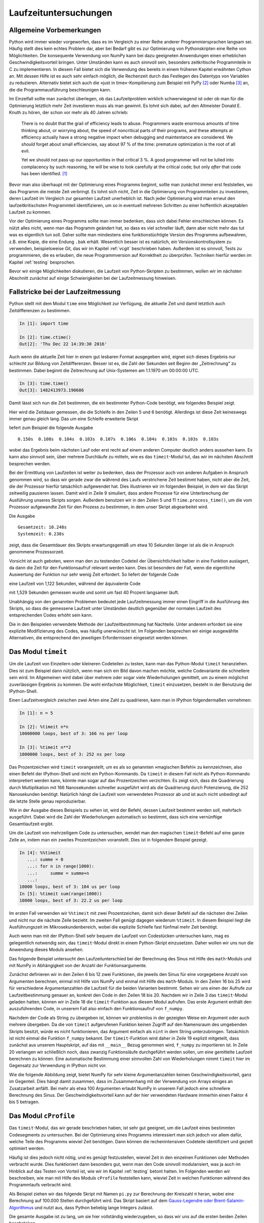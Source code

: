 ======================
Laufzeituntersuchungen
======================

-------------------------
Allgemeine Vorbemerkungen
-------------------------

Python wird immer wieder vorgeworfen, dass es im Vergleich zu einer Reihe
anderer Programmiersprachen langsam sei. Häufig stellt dies kein echtes Problem
dar, aber bei Bedarf gibt es zur Optimierung von Pythonskripten eine Reihe von
Möglichkeiten. Die konsequente Verwendung von NumPy kann bei dazu geeigneten
Anwendungen einen erheblichen Geschwindigkeitsvorteil bringen. Unter Umständen
kann es auch sinnvoll sein, besonders zeitkritische Programmteile in C zu
implementieren. In diesem Fall bietet sich die Verwendung des bereits in einem
früheren Kapitel erwähnten Cython an. Mit dessen Hilfe ist es auch sehr einfach
möglich, die Rechenzeit durch das Festlegen des Datentyps von Variablen zu
reduzieren. Alternativ bietet sich auch die »just in time«-Kompilierung zum
Beispiel mit PyPy [#pypy]_ oder Numba [#numba]_ an, die die Programmausführung
beschleunigen kann.

Im Einzelfall sollte man zunächst überlegen, ob das Laufzeitproblem wirklich
schwerwiegend ist oder ob man für die Optimierung letztlich mehr Zeit
investieren muss als man gewinnt. Es lohnt sich dabei, auf den Altmeister
Donald E. Knuth zu hören, der schon vor mehr als 40 Jahren schrieb:

   There is no doubt that the grail of efficiency leads to abuse. Programmers
   waste enormous amounts of time thinking about, or worrying about, the 
   speed of noncritical parts of their programs, and these attempts at 
   efficiency actually have a strong negative impact when debugging and
   maintentance are considered. We *should* forget about small efficiencies,
   say about 97 % of the time: premature optimization is the root of all evil.

   Yet we should not pass up our opportunities in that critical 3 %. A good
   programmer will not be lulled into complacency by such reasoning, he will
   be wise to look carefully at the critical code; but only *after* that code
   has been identified. [#rootofallevil]_

Bevor man also überhaupt mit der Optimierung eines Programms beginnt, sollte
man zunächst immer erst feststellen, wo das Programm die meiste Zeit verbringt.
Es lohnt sich nicht, Zeit in die Optimierung von Programmteilen zu investieren,
deren Laufzeit im Vergleich zur gesamten Laufzeit unerheblich ist. Nach jeder
Optimierung wird man erneut den laufzeitkritischsten Programmteil
identifizieren, um so in eventuell mehreren Schritten zu einer hoffentlich
akzeptablen Laufzeit zu kommen.

Vor der Optimierung eines Programms sollte man immer bedenken, dass sich dabei
Fehler einschleichen können. Es nützt alles nicht, wenn man das Programm
geändert hat, so dass es viel schneller läuft, dann aber nicht mehr das tut was
es eigentlich tun soll. Daher sollte man mindestens eine funktionstüchtigte
Version des Programms aufbewahren, z.B. eine Kopie, die eine Endung ``.bak``
erhält. Wesentlich besser ist es natürlich, ein Versionskontrollsystem zu
verwenden, beispielsweise Git, das wir im Kapitel :ref:`vcgit` beschrieben
haben. Außerdem ist es sinnvoll, Tests zu programmieren, die es erlauben, die
neue Programmversion auf Korrektheit zu überprüfen. Techniken hierfür werden 
im Kapitel :ref:`testing` besprochen.

Bevor wir einige Möglichkeiten diskutieren, die Laufzeit von Python-Skripten zu
bestimmen, wollen wir im nächsten Abschnitt zunächst auf einige Schwierigkeiten
bei der Laufzeitmessung hinweisen. 

-----------------------------------
Fallstricke bei der Laufzeitmessung
-----------------------------------

Python stellt mit dem Modul ``time`` eine Möglichkeit zur Verfügung, die
aktuelle Zeit und damit letztlich auch Zeitdifferenzen zu bestimmen.

.. sourcecode:: ipython

   In [1]: import time

   In [2]: time.ctime()
   Out[2]: 'Thu Dec 22 14:39:30 2016'

Auch wenn die aktuelle Zeit hier in einem gut lesbaren Format ausgegeben wird,
eignet sich dieses Ergebnis nur schlecht zur Bildung von Zeitdifferenzen. Besser
ist es, die Zahl der Sekunden seit Beginn der „Zeitrechnung“ zu bestimmen. Dabei
beginnt die Zeitrechnung auf Unix-Systemen am 1.1.1970 um 00:00:00 UTC.

.. sourcecode:: ipython

   In [3]: time.time()
   Out[3]: 1482413973.190686

Damit lässt sich nun die Zeit bestimmen, die ein bestimmter Python-Code
benötigt, wie folgendes Beispiel zeigt.

.. sourcecode:: python
   :linenos:

   import time

   summe = 0
   start = time.time()
   for n in range(1000000):
       summe = summe+1
   ende = time.time()
   print('{:5.3f}s'.format(ende-start))

Hier wird die Zeitdauer gemessen, die die Schleife in den Zeilen 5 und 6 benötigt.
Allerdings ist diese Zeit keineswegs immer genau gleich lang. Das um eine
Schleife erweiterte Skript

.. sourcecode:: python
   :linenos:

   import time

   for _ in range(10):
       summe = 0
       start = time.time()
       for n in range(1000000):
           summe = summe+1
       ende = time.time()
       print('{:5.3f}s'.format(ende-start), end='  ')

liefert zum Beispiel die folgende Ausgabe ::

   0.150s  0.108s  0.104s  0.103s  0.107s  0.106s  0.104s  0.103s  0.103s  0.103s

wobei das Ergebnis beim nächsten Lauf oder erst recht auf einem anderen Computer
deutlich anders aussehen kann. Es kann also sinnvoll sein, über mehrere Durchläufe
zu mitteln, wie es das ``timeit``-Modul tut, das wir im nächsten Abschnitt
besprechen werden.

Bei der Ermittlung von Laufzeiten ist weiter zu bedenken, dass der Prozessor
auch von anderen Aufgaben in Anspruch genommen wird, so dass wir gerade zwar
die während des Laufs verstrichene Zeit bestimmt haben, nicht aber die Zeit,
die der Prozessor hierfür tatsächlich aufgewendet hat. Dies illustrieren wir im
folgenden Beispiel, in dem wir das Skript zeitweilig pausieren lassen. Damit
wird in Zeile 9 simuliert, dass andere Prozesse für eine Unterbrechung der
Ausführung unseres Skripts sorgen. Außerdem benutzen wir in den Zeilen 5 und 11
``time.process_time()``, um die vom Prozessor aufgewandte Zeit für den Prozess
zu bestimmen, in dem unser Skript abgearbeitet wird.

.. sourcecode:: python
   :linenos:

   import time

   summe = 0
   start = time.time()
   start_proc = time.process_time()
   for n in range(10):
       for m in range(100000):
           summe = summe+1
       time.sleep(1)
   ende = time.time()
   ende_proc = time.process_time()
   print('Gesamtzeit: {:5.3f}s'.format(ende-start))
   print('Systemzeit: {:5.3f}s'.format(ende_proc-start_proc))

Die Ausgabe ::

   Gesamtzeit: 10.248s
   Systemzeit: 0.238s

zeigt, dass die Gesamtdauer des Skripts erwartungsgemäß um etwa 10 Sekunden
länger ist als die in Anspruch genommene Prozessorzeit.

Vorsicht ist auch geboten, wenn man den zu testenden Codeteil der Übersichtlichkeit
halber in eine Funktion auslagert, da dann die Zeit für den Funktionsaufruf relevant
werden kann. Dies ist besonders der Fall, wenn die eigentliche Auswertung der
Funktion nur sehr wenig Zeit erfordert. So liefert der folgende Code

.. sourcecode:: python
   :linenos:

   import time
   
   summe = 0
   start_proc = time.process_time()
   for n in range(10000000):
       summe = summe+1
   ende_proc = time.process_time()
   print('Systemzeit: {:5.3f}s'.format(ende_proc-start_proc))
   
eine Laufzeit von 1,122 Sekunden, während der äquivalente Code

.. sourcecode:: python
   :linenos:

   import time

   def increment_by_one(x):
       return x+1

   summe = 0
   start_proc = time.process_time()
   for n in range(10000000):
       increment_by_one(summe)
   ende_proc = time.process_time()
   print('Systemzeit: {:5.3f}s'.format(ende_proc-start_proc))

mit 1,529 Sekunden gemessen wurde und somit um fast 40 Prozent langsamer läuft.     

Unabhängig von den genannten Problemen bedeutet jede Laufzeitmessung immer einen
Eingriff in die Ausführung des Skripts, so dass die gemessene Laufzeit unter
Umständen deutlich gegenüber der normalen Laufzeit des entsprechenden Codes
erhöht sein kann. 

Die in den Beispielen verwendete Methode der Laufzeitbestimmung hat Nachteile.
Unter anderem erfordert sie eine explizite Modifizierung des Codes, was häufig
unerwünscht ist. Im Folgenden besprechen wir einige ausgewählte Alternativen,
die entsprechend den jeweiligen Erfordernissen eingesetzt werden können.

.. _timeit:

--------------------
Das Modul ``timeit``
--------------------

Um die Laufzeit von Einzeilern oder kleineren Codeteilen zu testen, kann man das
Python-Modul ``timeit`` heranziehen. Dies ist zum Beispiel dann nützlich, wenn
man sich ein Bild davon machen möchte, welche Codevariante die schnellere sein
wird. Im Allgemeinen wird dabei über mehrere oder sogar viele Wiederholungen
gemittelt, um zu einem möglichst zuverlässigen Ergebnis zu kommen. Die wohl
einfachste Möglichkeit, ``timeit`` einzusetzen, besteht in der Benutzung der
IPython-Shell.

Einen Laufzeitvergleich zwischen zwei Arten eine Zahl zu quadrieren, kann
man in IPython folgendermaßen vornehmen:

.. sourcecode:: ipython

   In [1]: n = 5

   In [2]: %timeit n*n
   10000000 loops, best of 3: 166 ns per loop

   In [3]: %timeit n**2
   1000000 loops, best of 3: 252 ns per loop

Das Prozentzeichen wird ``timeit`` vorangestellt, um es als so genannten
»magischen Befehl« zu kennzeichnen, also einen Befehl der IPython-Shell und
nicht ein Python-Kommando. Da ``timeit`` in diesem Fall nicht als
Python-Kommando interpretiert werden kann, könnte man sogar auf das
Prozentzeichen verzichten. Es zeigt sich, dass die Quadrierung durch
Multiplikation mit 166 Nanosekunden schneller ausgeführt wird als die
Quadrierung durch Potenzierung, die 252 Nanosekunden benötigt.  Natürlich hängt
die Laufzeit vom verwendeten Prozessor ab und ist auch nicht unbedingt auf die
letzte Stelle genau reproduzierbar.

Wie in der Ausgabe dieses Beispiels zu sehen ist, wird der Befehl, dessen
Laufzeit bestimmt werden soll, mehrfach ausgeführt. Dabei wird die Zahl der
Wiederholungen automatisch so bestimmt, dass sich eine vernünftige
Gesamtlaufzeit ergibt.

Um die Laufzeit von mehrzeiligem Code zu untersuchen, wendet man den magischen
``timeit``-Befehl auf eine ganze Zelle an, indem man ein zweites Prozentzeichen
voranstellt. Dies ist in folgendem Beispiel gezeigt.

.. sourcecode:: ipython

   In [4]: %%timeit
      ...: summe = 0
      ...: for n in range(1000):
      ...:     summe = summe+n
      ...:                                                                                                                                                                      
   10000 loops, best of 3: 104 us per loop                                                                                                                                      
   In [5]: %timeit sum(range(1000))                                                                                                                                            
   10000 loops, best of 3: 22.2 us per loop

Im ersten Fall verwenden wir ``%%timeit`` mit zwei Prozentzeichen, damit
sich dieser Befehl auf die nächsten drei Zeilen und nicht nur die nächste
Zeile bezieht. Im zweiten Fall genügt dagegen wiederum ``%timeit``. In
diesem Beispiel liegt die Ausführungszeit im Mikrosekundenbereich, wobei
die explizite Schleife fast fünfmal mehr Zeit benötigt.

Auch wenn man mit der IPython-Shell sehr bequem die Laufzeit von Codestücken
untersuchen kann, mag es gelegentlich notwendig sein, das ``timeit``-Modul
direkt in einem Python-Skript einzusetzen. Daher wollen wir uns nun die
Anwendung dieses Moduls ansehen.

Das folgende Beispiel untersucht den Laufzeitunterschied bei der Berechnung
des Sinus mit Hilfe des ``math``-Moduls und mit NumPy in Abhängigkeit von
der Anzahl der Funktionsargumente.

.. sourcecode:: python
   :linenos:

   import numpy as np
   import math
   import timeit
   import matplotlib.pyplot as plt
   
   def f_numpy(nmax):
       x = np.linspace(0, np.pi, nmax)
       result = np.sin(x)
   
   def f_math(nmax):
       dx = math.pi/(nmax-1)
       result = [math.sin(n*dx) for n in range(nmax)]
   
   x = []
   y = []
   for n in np.logspace(0.31, 6, 20):
       nint = int(n)
       t_numpy = timeit.timeit("f_numpy({})".format(nint),
                               "from __main__ import f_numpy",
                               number=20)
       t_math = timeit.timeit("f_math({})".format(nint),
                               "from __main__ import f_math",
                               number=20)
       x.append(nint)
       y.append(t_math/t_numpy)
   plt.plot(x, y)
   plt.xscale("log")
   plt.show()

Zunächst definieren wir in den Zeilen 6 bis 12 zwei Funktionen, die jeweils den
Sinus für eine vorgegebene Anzahl von Argumenten berechnen, einmal mit Hilfe
von NumPy und einmal mit Hilfe des ``math``-Moduls. In den Zeilen 16 bis 25
wird für verschiedene Argumentanzahlen die Laufzeit für die beiden Varianten
bestimmt. Sehen wir uns einen der Aufrufe zur Laufzeitbestimmung genauer an,
konkret den Code in den Zeilen 18 bis 20. Nachdem wir in Zeile 3 das
``timeit``-Modul geladen hatten, können wir in Zeile 18 die ``timeit``-Funktion
aus diesem Modul aufrufen. Das erste Argument enthält den auszuführenden Code,
in unserem Fall also einfach den Funktionsaufruf von ``f_numpy``.

Nachdem der Code als String zu übergeben ist, können wir problemlos in der gezeigten
Weise ein Argument oder auch mehrere übergeben. Da die von ``timeit``
aufgerufenen Funktion keinen Zugriff auf den Namensraum des umgebenden Skripts
besitzt, würde es nicht funktionieren, das Argument einfach als ``nint`` in dem
String unterzubringen. Tatsächlich ist nicht einmal die Funktion ``f_numpy``
bekannt. Der ``timeit``-Funktion wird daher in Zeile 19 explizit mitgeteilt,
dass zunächst aus unserem Hauptskript, auf das mit ``__main__`` Bezug genommen
wird, ``f_numpy`` zu importieren ist. In Zeile 20 verlangen wir schließlich noch,
dass zwanzig Funktionsläufe durchgeführt werden sollen, um eine gemittelte
Laufzeit berechnen zu können. Eine automatische Bestimmung einer sinnvollen
Zahl von Wiederholungen nimmt ``timeit`` hier im Gegensatz zur Verwendung in
IPython nicht vor.

Wie die folgende Abbildung zeigt, bietet NumPy für sehr kleine Argumentanzahlen
keinen Geschwindigkeitsvorteil, ganz im Gegenteil. Dies hängt damit zusammen,
dass im Zusammenhang mit der Verwendung von Arrays einiges an Zusatzarbeit
anfällt. Bei mehr als etwa 100 Argumenten erlaubt NumPy in unserem Fall jedoch
eine schnellere Berechnung des Sinus. Der Geschwindigkeitsvorteil kann auf der
hier verwendeten Hardware immerhin einen Faktor 4 bis 5 betragen.

.. image:: images/profiling/profiling_1.png
   :width: 7cm
   :align: center

----------------------
Das Modul ``cProfile``
----------------------

Das ``timeit``-Modul, das wir gerade beschrieben haben, ist sehr gut geeignet,
um die Laufzeit eines bestimmten Codesegments zu untersuchen. Bei der Optimierung
eines Programms interessiert man sich jedoch vor allem dafür, welche Teile des
Programms wieviel Zeit benötigen. Dann können die rechenintensiven Codeteile
identifiziert und gezielt optimiert werden.

Häufig ist dies jedoch nicht nötig, und es genügt festzustellen, wieviel Zeit
in den einzelnen Funktionen oder Methoden verbracht wurde. Dies funktioniert
dann besonders gut, wenn man den Code sinnvoll modularisiert, was ja auch im
Hinblick auf das Testen von Vorteil ist, wie wir im Kapitel :ref:`testing`
betont hatten. Im Folgenden werden wir beschreiben, wie man mit Hilfe des
Moduls ``cProfile`` feststellen kann, wieviel Zeit in welchen Funktionen
während des Programmlaufs verbracht wird.

Als Beispiel ziehen wir das folgende Skript mit Namen ``pi.py`` zur Berechnung
der Kreiszahl π heran, wobei eine Berechnung auf 100.000 Stellen durchgeführt
wird. Das Skript basiert auf dem 
`Gauss-Legendre oder Brent-Salamin-Algorithmus <https://en.wikipedia.org/wiki/Gauss%E2%80%93Legendre_algorithm>`_
und nutzt aus, dass Python beliebig lange Integers zulässt.

.. sourcecode:: python
   :linenos:

   from math import sqrt
   
   def division(numerator, denominator, stellen):
       resultat = str(numerator//denominator)+"."
       for n in range(stellen):
           numerator = (numerator % denominator)*10
           resultat = "%s%s" % (resultat, numerator//denominator)
       return resultat
   
   def wurzel_startwert(quadrat):
       """bestimme näherungsweise die Wurzel aus einem langen Integer
   
          Es wird die Wurzel auf der Basis der ersten 12 oder 13 Stellen
          mit Hilfe des entsprechenden Floats gezogen.
       """
       str_quadrat = str(quadrat)
       nrdigits = len(str_quadrat)
       keepdigits = 12
       if nrdigits % 2:
           keepdigits = keepdigits+1
       lead_sqrt_estimate = sqrt(float(str_quadrat[:keepdigits]))
       return int(lead_sqrt_estimate)*10**((nrdigits-keepdigits)//2)+1
   
   def wurzel(quadrat):
       x = wurzel_startwert(quadrat)
       xold = 0
       while x != xold:
           xold = x
           x = (x*x+quadrat)//(2*x)
       return x
   
   def agm_iteration(a, b):
       return (a+b)//2, wurzel(a*b)
   
   def ausgabe(x, zeilenlaenge=80):
       str_x = "\u03c0="+str(x)+"\u2026"
       while len(str_x) > 0:
           print(str_x[:zeilenlaenge])
           str_x = str_x[zeilenlaenge:]
   
   stellen = 100000
   skalenfaktor = 10**(stellen+6)
   a = skalenfaktor
   b = wurzel(skalenfaktor**2//2)
   c_sum = 0
   faktor_two = 2
   while a != b:
       a, b = agm_iteration(a, b)
       faktor_two = faktor_two*2
       c_sum = c_sum+faktor_two*(a*a-b*b)
   numerator = 4*a**2
   denominator = skalenfaktor**2-c_sum
   ergebnis = division(numerator, denominator, stellen)
   ausgabe(ergebnis)

Die gesamte Ausgabe ist zu lang, um sie hier vollständig wiederzugeben, so dass
wir uns auf die ersten beiden Zeilen beschränken. ::

   π=3.1415926535897932384626433832795028841971693993751058209749445923078164062862
   08998628034825342117067982148086513282306647093844609550582231725359408128481117

Von den verschiedenen Varianten, ``cProfile`` zu benutzen, wählen wir hier eine,
bei der wir das zu untersuchende Programm nicht modifizieren müssen. Dazu
rufen wir das Modul mit geeigneten Argumenten auf::

   $ python -m cProfile -o pi.prof pi.py

Hierbei wird das Programm ``pi.py`` unter der Kontrolle des ``cProfile``-Moduls
ausgeführt. Die Option ``-o`` legt fest, dass die Ergebnisse in der Datei
``pi.prof`` gespeichert werden sollen. Dabei handelt es sich um eine
Binärdatei, die mit Hilfe des ``pstats``-Moduls analysiert werden kann. Dazu
geht man folgendermaßen vor:

.. code-block:: ipython

   In [1]: import pstats

   In [2]: p = pstats.Stats("pi.prof")
   
   In [3]: p.sort_stats("time").print_stats(8)
   Fri Dec 23 15:36:56 2016    pi.prof
   
            2882 function calls in 68.377 seconds
   
      Ordered by: internal time
      List reduced from 76 to 8 due to restriction <8>
   
      ncalls  tottime  percall  cumtime  percall filename:lineno(function)
          18   41.008    2.278   49.819    2.768 pi.py:27(wurzel)
           1   17.776   17.776   17.776   17.776 pi.py:4(division)
          18    8.812    0.490    8.812    0.490 pi.py:12(wurzel_startwert)
           1    0.424    0.424   68.377   68.377 pi.py:1(<module>)
          17    0.320    0.019   47.346    2.785 pi.py:36(agm_iteration)
           1    0.024    0.024    0.037    0.037 pi.py:40(ausgabe)
        1251    0.011    0.000    0.011    0.000 {built-in method builtins.print}
        1270    0.002    0.000    0.002    0.000 {built-in method builtins.len}
   
   Out[3]: <pstats.Stats at 0x7f1a26ed4ac8>

Nachdem in Eingabe 1 das ``pstats``-Modul geladen wurde, wird in Eingabe 2 die
zuvor erzeugte binäre Datei ``pi.prof`` eingelesen. Man erhält so eine
``pstats.Stats``-Instanz, die nun analysiert werden kann. In den meisten Fällen
wird man die Daten nach der benötigten Zeit sortieren und auch nur die obersten
Datensätze ausgeben wollen, da die Gesamtliste unter Umständen recht lang sein
kann.  In Eingabe 3 sortieren wir mit der ``sort_stats``-Methode nach der Zeit,
die in der jeweiligen Funktion verbracht wurde. Anschließend wird mit der
``print_stats``-Methode dafür gesorgt, dass nur die ersten acht Zeilen
ausgegeben werden. 

Das Schlüsselwort ``"time"`` in der ``sort_stats``-Methode verlangt eine
Sortierung nach der totalen Zeit, die in der jeweiligen Funktion verbracht
wurde.  Nun ruft aber beispielsweise die Funktion ``Proc0`` eine Reihe anderer
Funktionen auf.  Mit totaler Zeit ist dann die Zeit gemeint, die tatsächlich in
``Proc0`` verbracht wurde. Wird zwischendurch Zeit in einer anderen Funktion
verbracht, so wird gewissermaßen die Uhr für ``Proc0`` angehalten. 

Nicht immer ist diese Art der Zeitmessung erwünscht. Daher gibt es auch die
Möglichkeit, mit dem Schlüsselwort ``"cumtime"`` die kumulative Zeit zu betrachten.
Dies ist die Zeit, die in einer Funktion vom Eintreten bis zum Verlassen verbracht
wird. Die für ``Proc0`` angegebenen 23.829 Sekunden in der folgenden Übersicht
enthalten daher auch die bei ``Proc1`` angegebenen 8.764 Sekunden, da ``Proc1``
von ``Proc0`` und sonst von keiner weiteren Funktion aufgerufen wird.

.. code-block:: ipython

   In [4]: p.sort_stats('cumtime').print_stats(8)
   Fri Dec 23 15:36:56 2016    pi.prof
   
            2882 function calls in 68.377 seconds
   
      Ordered by: cumulative time
      List reduced from 76 to 8 due to restriction <8>
   
      ncalls  tottime  percall  cumtime  percall filename:lineno(function)
           1    0.000    0.000   68.377   68.377 {built-in method builtins.exec}
           1    0.424    0.424   68.377   68.377 pi.py:1(<module>)
          18   41.008    2.278   49.819    2.768 pi.py:27(wurzel)
          17    0.320    0.019   47.346    2.785 pi.py:36(agm_iteration)
           1   17.776   17.776   17.776   17.776 pi.py:4(division)
          18    8.812    0.490    8.812    0.490 pi.py:12(wurzel_startwert)
           1    0.024    0.024    0.037    0.037 pi.py:40(ausgabe)
        1251    0.011    0.000    0.011    0.000 {built-in method builtins.print}
   
   Out[4]: <pstats.Stats at 0x7f1a26ed4ac8>

Die Ausgabe zeigt auch, dass Funktionen, in denen je Aufruf (Spalte
``percall``) nur sehr wenig Zeit verbracht wird, relevant sein können, wenn die
Zahl der Aufrufe (Spalte ``ncalls``) entsprechend groß wird. Es empfiehlt sich,
für die Funktionen, die für die Rechenzeit besonders relevant ist, die Zahl der
Aufrufe zu überprüfen.  Dabei stellt man gelegentlich fest, dass eine Funktion
scheinbar unerklärlich oft aufgerufen wird, beispielsweise weil sie
unnötigerweise in einer Schleife statt außerhalb der Schleife aufgerufen wird. 

Mit den beschriebenen Ausgaben lässt sich nun feststellen, in welchen Teilen
des Programms der größte Anteil der Rechenzeit verstreicht. Man kann sich somit
bei der Optimierung des Programms auf diese Teile konzentrieren. Dabei kann es
natürlich vorkommen, dass nach einer Optimierung andere Programmteile in den
Fokus rücken. Es kann aber auch sein, dass man feststellen muss, dass die
meiste Rechenzeit in einem Programmteil benötigt wird, der sich nicht mehr
optimieren lässt. Dann muss man sich die Frage stellen, ob es sinnvoll ist, die
Optimierungsbemühungen überhaupt fortzusetzen, da eine Optimierung der
anderen Programmteile kaum eine Auswirkung auf die Gesamtrechenzeit haben
wird. Um die Situation einschätzen zu können, sind Laufzeitanalysen, wie wir
sie hier vorgestellt haben, praktisch unerlässlich.

------------------------------------
Zeilenorientierte Laufzeitbestimmung
------------------------------------

.. [#rootofallevil] D. E. Knuth, Computing Surveys **6**, 261 (1974). Das
           angegebene Zitat befindet sich auf Seite 268.
.. [#pypy] Weitere Informationen zu diesem Projekt findet man unter
           `www.pypy.org <http://www.pypy.org>`_.
.. [#numba] Weitere Informationen zu diesem Projekt findet man unter
            `numba.pydata.org <http://numba.pydata.org>`_.
